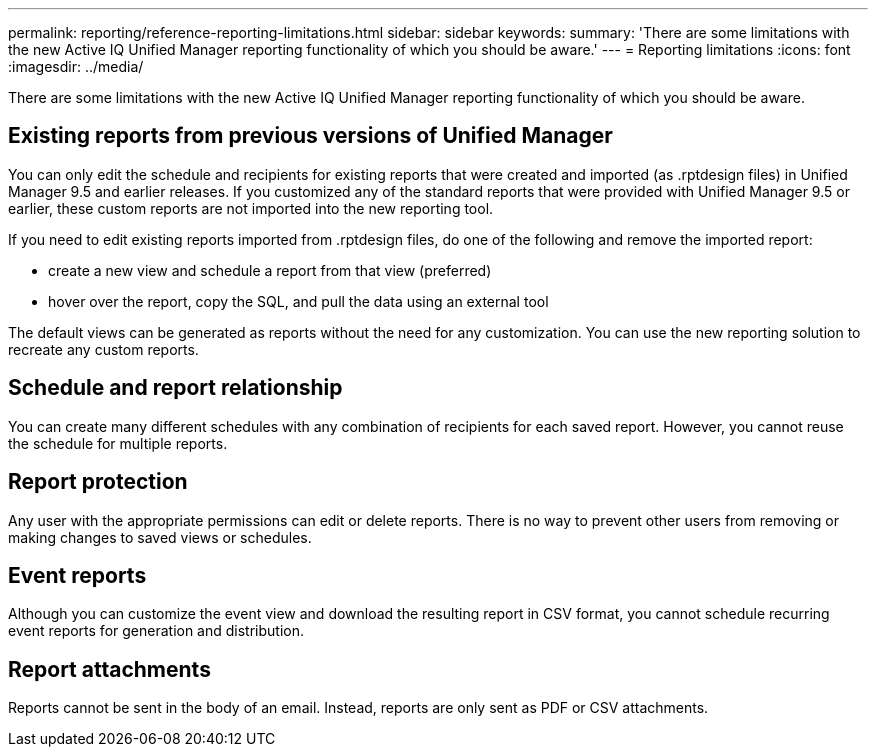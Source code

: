 ---
permalink: reporting/reference-reporting-limitations.html
sidebar: sidebar
keywords: 
summary: 'There are some limitations with the new Active IQ Unified Manager reporting functionality of which you should be aware.'
---
= Reporting limitations
:icons: font
:imagesdir: ../media/

[.lead]
There are some limitations with the new Active IQ Unified Manager reporting functionality of which you should be aware.

== Existing reports from previous versions of Unified Manager

You can only edit the schedule and recipients for existing reports that were created and imported (as .rptdesign files) in Unified Manager 9.5 and earlier releases. If you customized any of the standard reports that were provided with Unified Manager 9.5 or earlier, these custom reports are not imported into the new reporting tool.

If you need to edit existing reports imported from .rptdesign files, do one of the following and remove the imported report:

* create a new view and schedule a report from that view (preferred)
* hover over the report, copy the SQL, and pull the data using an external tool

The default views can be generated as reports without the need for any customization. You can use the new reporting solution to recreate any custom reports.

== Schedule and report relationship

You can create many different schedules with any combination of recipients for each saved report. However, you cannot reuse the schedule for multiple reports.

== Report protection

Any user with the appropriate permissions can edit or delete reports. There is no way to prevent other users from removing or making changes to saved views or schedules.

== Event reports

Although you can customize the event view and download the resulting report in CSV format, you cannot schedule recurring event reports for generation and distribution.

== Report attachments

Reports cannot be sent in the body of an email. Instead, reports are only sent as PDF or CSV attachments.
